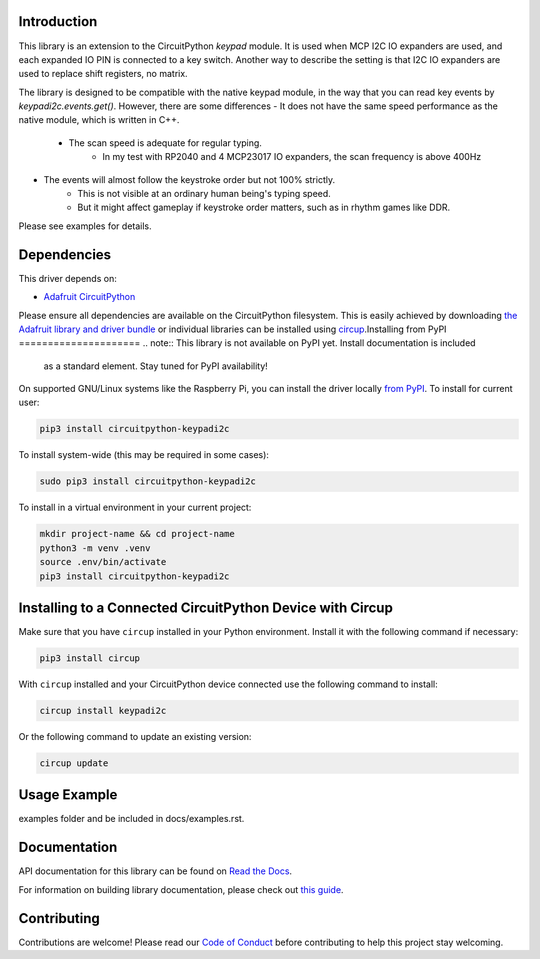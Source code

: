 Introduction
============




.. image:: https://img.shields.io/discord/327254708534116352.svg
    :target: https://adafru.it/discord
    :alt: Discord


.. image:: https://github.com/urfdvw/CircuitPython_keypadi2c/workflows/Build%20CI/badge.svg
    :target: https://github.com/urfdvw/CircuitPython_keypadi2c/actions
    :alt: Build Status


.. image:: https://img.shields.io/badge/code%20style-black-000000.svg
    :target: https://github.com/psf/black
    :alt: Code Style: Black


This library is an extension to the CircuitPython `keypad` module.
It is used when MCP I2C IO expanders are used, and each expanded IO PIN is connected to a key switch.
Another way to describe the setting is that I2C IO expanders are used to replace shift registers, no matrix.

The library is designed to be compatible with the native keypad module,
in the way that you can read key events by `keypadi2c.events.get()`.
However, there are some differences
- It does not have the same speed performance as the native module, which is written in C++.
    - The scan speed is adequate for regular typing. 
        - In my test with RP2040 and 4 MCP23017 IO expanders, the scan frequency is above 400Hz
- The events will almost follow the keystroke order but not 100% strictly.
    - This is not visible at an ordinary human being's typing speed.
    - But it might affect gameplay if keystroke order matters, such as in rhythm games like DDR.

Please see examples for details.


Dependencies
=============
This driver depends on:

* `Adafruit CircuitPython <https://github.com/adafruit/circuitpython>`_

Please ensure all dependencies are available on the CircuitPython filesystem.
This is easily achieved by downloading
`the Adafruit library and driver bundle <https://circuitpython.org/libraries>`_
or individual libraries can be installed using
`circup <https://github.com/adafruit/circup>`_.Installing from PyPI
=====================
.. note:: This library is not available on PyPI yet. Install documentation is included
   as a standard element. Stay tuned for PyPI availability!

.. todo:: Remove the above note if PyPI version is/will be available at time of release.

On supported GNU/Linux systems like the Raspberry Pi, you can install the driver locally `from
PyPI <https://pypi.org/project/circuitpython-keypadi2c/>`_.
To install for current user:

.. code-block:: shell

    pip3 install circuitpython-keypadi2c

To install system-wide (this may be required in some cases):

.. code-block:: shell

    sudo pip3 install circuitpython-keypadi2c

To install in a virtual environment in your current project:

.. code-block:: shell

    mkdir project-name && cd project-name
    python3 -m venv .venv
    source .env/bin/activate
    pip3 install circuitpython-keypadi2c

Installing to a Connected CircuitPython Device with Circup
==========================================================

Make sure that you have ``circup`` installed in your Python environment.
Install it with the following command if necessary:

.. code-block:: shell

    pip3 install circup

With ``circup`` installed and your CircuitPython device connected use the
following command to install:

.. code-block:: shell

    circup install keypadi2c

Or the following command to update an existing version:

.. code-block:: shell

    circup update

Usage Example
=============

.. todo:: Add a quick, simple example. It and other examples should live in the
examples folder and be included in docs/examples.rst.

Documentation
=============
API documentation for this library can be found on `Read the Docs <https://circuitpython-keypadi2c.readthedocs.io/>`_.

For information on building library documentation, please check out
`this guide <https://learn.adafruit.com/creating-and-sharing-a-circuitpython-library/sharing-our-docs-on-readthedocs#sphinx-5-1>`_.

Contributing
============

Contributions are welcome! Please read our `Code of Conduct
<https://github.com/urfdvw/CircuitPython_keypadi2c/blob/HEAD/CODE_OF_CONDUCT.md>`_
before contributing to help this project stay welcoming.
